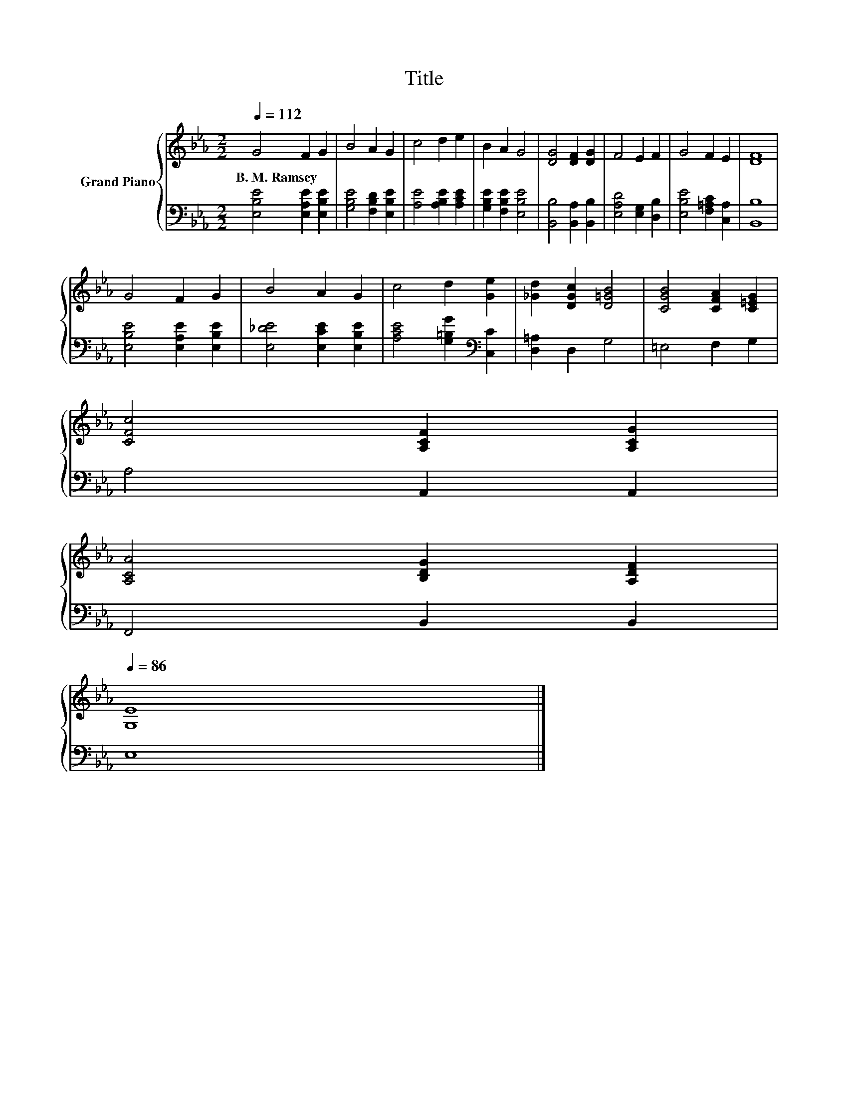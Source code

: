 X:1
T:Title
%%score { 1 | 2 }
L:1/8
Q:1/4=112
M:2/2
K:Eb
V:1 treble nm="Grand Piano"
V:2 bass 
V:1
 G4 F2 G2 | B4 A2 G2 | c4 d2 e2 | B2 A2 G4 | [DG]4 [DF]2 [DG]2 | F4 E2 F2 | G4 F2 E2 | [DF]8 | %8
w: B.~M.~Ramsey * *||||||||
 G4 F2 G2 | B4 A2 G2 | c4 d2 [Ge]2 | [_Gd]2 [DGc]2 [D=GB]4 | [CGB]4 [CFA]2 [C=EG]2 | %13
w: |||||
 [CFc]4 [A,CF]2 [A,CG]2 | %14
w: |
 [A,CA]4 [B,DG]2 [A,DF]2[Q:1/4=110][Q:1/4=109][Q:1/4=107][Q:1/4=105][Q:1/4=103][Q:1/4=102][Q:1/4=100][Q:1/4=98][Q:1/4=96][Q:1/4=95][Q:1/4=93][Q:1/4=91][Q:1/4=89][Q:1/4=88][Q:1/4=86] | %15
w: |
 [G,E]8 |] %16
w: |
V:2
 [E,B,E]4 [E,A,E]2 [E,B,E]2 | [G,B,E]4 [F,B,D]2 [E,B,E]2 | [A,E]4 [A,B,E]2 [A,CE]2 | %3
 [G,B,E]2 [F,B,E]2 [E,B,E]4 | [B,,B,]4 [B,,A,]2 [B,,B,]2 | [E,A,D]4 [E,G,]2 [D,B,]2 | %6
 [E,B,E]4 [F,=A,C]2 [C,A,]2 | [B,,B,]8 | [E,B,E]4 [E,A,E]2 [E,B,E]2 | [E,_DE]4 [E,CE]2 [E,B,E]2 | %10
 [A,CE]4 [G,=B,G]2[K:bass] [C,C]2 | [D,=A,]2 D,2 G,4 | =E,4 F,2 G,2 | A,4 A,,2 A,,2 | %14
 F,,4 B,,2 B,,2 | E,8 |] %16

